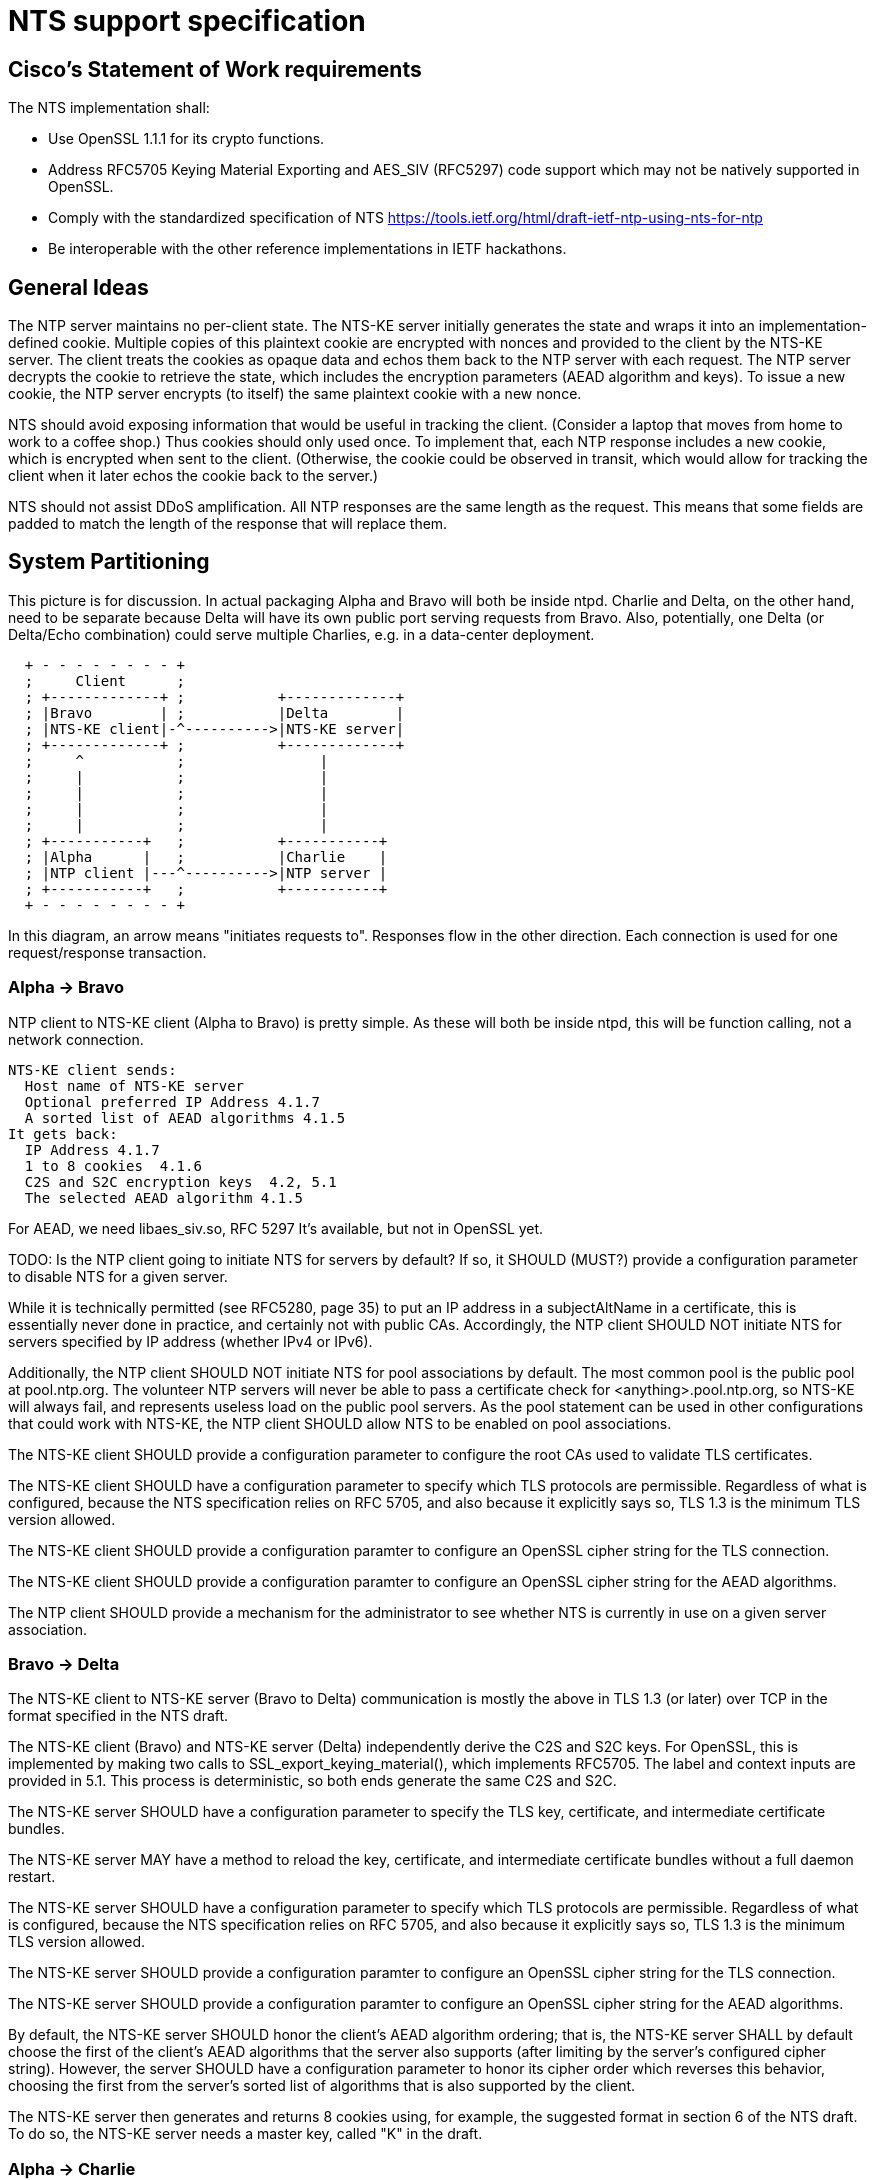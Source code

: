 = NTS support specification =

== Cisco's Statement of Work requirements ==

The NTS implementation shall:

* Use OpenSSL 1.1.1 for its crypto functions.

* Address RFC5705 Keying Material Exporting and AES_SIV (RFC5297) code
  support which may not be natively supported in OpenSSL.

* Comply with the standardized specification of NTS
  https://tools.ietf.org/html/draft-ietf-ntp-using-nts-for-ntp

* Be interoperable with the other reference implementations in IETF hackathons.

== General Ideas ==

The NTP server maintains no per-client state.  The NTS-KE server
initially generates the state and wraps it into an
implementation-defined cookie.  Multiple copies of this plaintext
cookie are encrypted with nonces and provided to the client by the
NTS-KE server.  The client treats the cookies as opaque data and
echos them back to the NTP server with each request.  The NTP
server decrypts the cookie to retrieve the state, which includes
the encryption parameters (AEAD algorithm and keys).  To issue a
new cookie, the NTP server encrypts (to itself) the same plaintext
cookie with a new nonce.

NTS should avoid exposing information that would be useful in
tracking the client.  (Consider a laptop that moves from home
to work to a coffee shop.)  Thus cookies should only used once.
To implement that, each NTP response includes a new cookie, which is
encrypted when sent to the client.  (Otherwise, the cookie could be
observed in transit, which would allow for tracking the client when
it later echos the cookie back to the server.)

NTS should not assist DDoS amplification.  All NTP responses
are the same length as the request.  This means that some
fields are padded to match the length of the response that
will replace them.

== System Partitioning ==

This picture is for discussion.  In actual packaging Alpha and Bravo
will both be inside ntpd. Charlie and Delta, on the other hand, need
to be separate because Delta will have its own public port serving
requests from Bravo. Also, potentially, one Delta (or Delta/Echo
combination) could serve multiple Charlies, e.g. in a data-center
deployment.

[ditaa, "NTS-flow", "svg"]
----
  + - - - - - - - - +
  ;     Client      ;
  ; +-------------+ ;           +-------------+
  ; |Bravo        | ;           |Delta        |
  ; |NTS-KE client|-^---------->|NTS-KE server|
  ; +-------------+ ;           +-------------+
  ;     ^           ;                |
  ;     |           ;                |
  ;     |           ;                |
  ;     |           ;                |
  ;     |           ;                |
  ; +-----------+   ;           +-----------+
  ; |Alpha      |   ;           |Charlie    |
  ; |NTP client |---^---------->|NTP server |
  ; +-----------+   ;           +-----------+
  + - - - - - - - - +
----

In this diagram, an arrow means "initiates requests to". 
Responses flow in the other direction.  Each connection
is used for one request/response transaction.


=== Alpha -> Bravo ===
NTP client to NTS-KE client (Alpha to Bravo) is pretty simple.
As these will both be inside ntpd, this will be function calling,
not a network connection.

  NTS-KE client sends:
    Host name of NTS-KE server
    Optional preferred IP Address 4.1.7
    A sorted list of AEAD algorithms 4.1.5
  It gets back:
    IP Address 4.1.7
    1 to 8 cookies  4.1.6
    C2S and S2C encryption keys  4.2, 5.1
    The selected AEAD algorithm 4.1.5

For AEAD, we need libaes_siv.so, RFC 5297
It's available, but not in OpenSSL yet.

TODO: Is the NTP client going to initiate NTS for servers by default?
If so, it SHOULD (MUST?) provide a configuration parameter to disable
NTS for a given server.

While it is technically permitted (see RFC5280, page 35) to put an
IP address in a subjectAltName in a certificate, this is essentially
never done in practice, and certainly not with public CAs.
Accordingly, the NTP client SHOULD NOT initiate NTS for servers
specified by IP address (whether IPv4 or IPv6).

Additionally, the NTP client SHOULD NOT initiate NTS for pool
associations by default.  The most common pool is the public pool at
pool.ntp.org.  The volunteer NTP servers will never be able to pass a
certificate check for <anything>.pool.ntp.org, so NTS-KE will always
fail, and represents useless load on the public pool servers.  As the
pool statement can be used in other configurations that could work
with NTS-KE, the NTP client SHOULD allow NTS to be enabled on pool
associations.

The NTS-KE client SHOULD provide a configuration parameter to
configure the root CAs used to validate TLS certificates.

The NTS-KE client SHOULD have a configuration parameter to specify
which TLS protocols are permissible.  Regardless of what is
configured, because the NTS specification relies on RFC 5705, and
also because it explicitly says so, TLS 1.3 is the minimum TLS
version allowed.

The NTS-KE client SHOULD provide a configuration paramter to
configure an OpenSSL cipher string for the TLS connection.

The NTS-KE client SHOULD provide a configuration paramter to
configure an OpenSSL cipher string for the AEAD algorithms.

The NTP client SHOULD provide a mechanism for the administrator to
see whether NTS is currently in use on a given server association.

=== Bravo -> Delta ===
The NTS-KE client to NTS-KE server (Bravo to Delta) communication is
mostly the above in TLS 1.3 (or later) over TCP in the format
specified in the NTS draft.

The NTS-KE client (Bravo) and NTS-KE server (Delta) independently
derive the C2S and S2C keys.  For OpenSSL, this is implemented by
making two calls to SSL_export_keying_material(), which implements
RFC5705.  The label and context inputs are provided in 5.1.  This
process is deterministic, so both ends generate the same C2S and S2C.

The NTS-KE server SHOULD have a configuration parameter to specify
the TLS key, certificate, and intermediate certificate bundles.

The NTS-KE server MAY have a method to reload the key, certificate,
and intermediate certificate bundles without a full daemon restart.

The NTS-KE server SHOULD have a configuration parameter to specify
which TLS protocols are permissible.  Regardless of what is
configured, because the NTS specification relies on RFC 5705, and
also because it explicitly says so, TLS 1.3 is the minimum TLS
version allowed.

The NTS-KE server SHOULD provide a configuration paramter to
configure an OpenSSL cipher string for the TLS connection.

The NTS-KE server SHOULD provide a configuration paramter to
configure an OpenSSL cipher string for the AEAD algorithms.

By default, the NTS-KE server SHOULD honor the client's AEAD
algorithm ordering; that is, the NTS-KE server SHALL by default
choose the first of the client's AEAD algorithms that the server
also supports (after limiting by the server's configured cipher
string). However, the server SHOULD have a configuration parameter to
honor its cipher order which reverses this behavior, choosing the
first from the server's sorted list of algorithms that is also
supported by the client.

The NTS-KE server then generates and returns 8 cookies using, for
example, the suggested format in section 6 of the NTS draft.  To do
so, the NTS-KE server needs a master key, called "K" in the draft.

=== Alpha -> Charlie ===
NTP client to NTP server (Alpha to Charlie)

If all goes well (no lost packets) the client sends:

  The normal 48 byte NTP packet
  A 32 byte unique ID 5.3
  A cookie 5.4
  Authentication using C2S 5.6
  
It gets back the same, with the cookie replaced with a new cookie
and S2C used for authentication.

The response is the same lengh.

All the extra data is in real NTP extensions.  (No more of
the magic length kludgery for the current shared key authentication.)

If packets (and hence cookies) are lost, the client will include
a cookie-placeholder for each extra cookie it wants.  5.5
Those slots will be returned with new cookies.

The AEAD algorithm is setup to encrypt some data as well as authenticate.
For the request, that's empty.  For the response, it contains a new
cookie.  (Or cookies.)
I think we need a nonce in there.

== Key Generation and Usage ==

NTS makes use of three keys:

* Client to Server key (C2S)

* Server to Client key (S2C)

* NTS Master Key (called K in the NTS draft)

Because one of the goals of NTS is to not require any per-client
state in the servers, the servers (both NTP and NTS-KE) do not
store either of C2S/S2C.  Both servers possess the NTS Master Key,
which is expected to be updated somewhat regularly, with old versions
being kept for some time (SHOULD be two rotation cycles) to allow for
old cookies to be decrypted.

The C2S and S2C keys are derived from the TLS session data between
the NTS-KE client and the NTS-KE server using the RFC5705 algorithm.
These are not the same as the keys used by TLS to protect the data
flowing over the TLS connection itself.

As part of the setup, NTS-KE will create a variable number of cookies
(which SHOULD be 8).  These cookies are encrypted with the NTS Master
Key, and are opaque to the client. The cookies contain C2S and S2C in
a form that the NTP server will understand, and this is how the NTP
server is able to en/decrypt data without needing to store per-client
keys.

When sending an NTP packet, the client attaches a cookie blob in
cleartext, then encrypts the rest of the data using the C2S key. When
the NTP server receives the packet, it decrypts the cookie using its
NTS Master Key, and extracts C2S and S2C.  It uses C2S to decrypt the
rest. The response packet is encrypted using the S2C extracted from the
cookie.

== Odds and ends ==

How many cookies should the NTP client try to hold?  8

There is no hard reason, but it is what the NTS-KE server SHOULD return.  4.1.6
It also matches the number of samples that ntpd remembers (the reach bit
mask in ntpq/peers) and running out of responses is a good time to do
special things like get a new pool server or get new cookies by running
NTS-KE again.

---

We need an exponential backoff when the NTS-KE step fails.

---

Note that the communication between NTS-KE client and NTP client
needs to be kept private.  (aka encrypted if it goes over the net)
Same for NTS-KE server and NTP server.
Both connections contain C2S and S2C keys.

